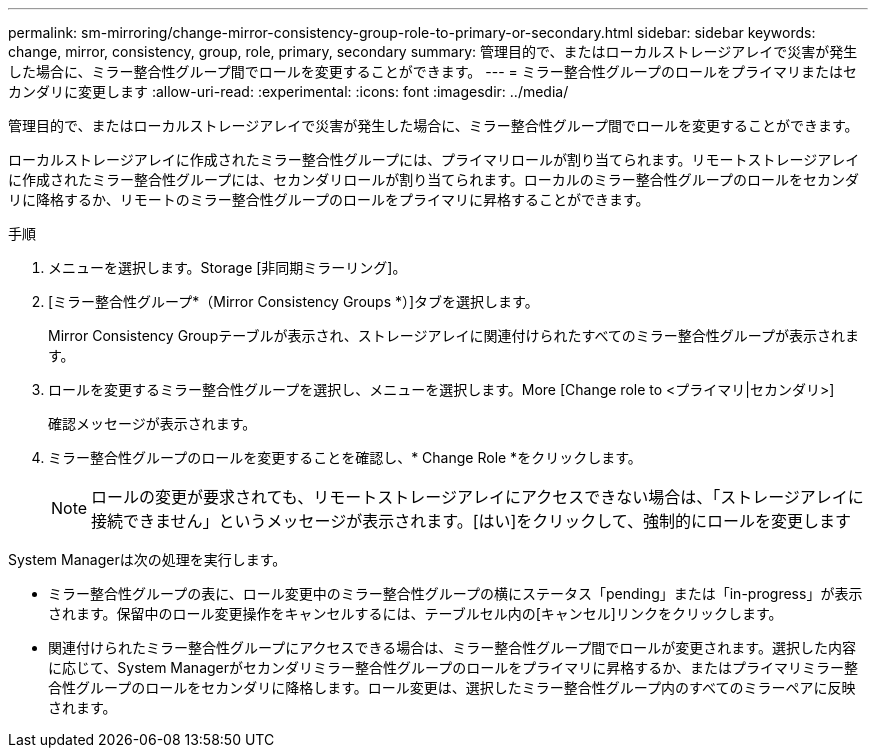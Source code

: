 ---
permalink: sm-mirroring/change-mirror-consistency-group-role-to-primary-or-secondary.html 
sidebar: sidebar 
keywords: change, mirror, consistency, group, role, primary, secondary 
summary: 管理目的で、またはローカルストレージアレイで災害が発生した場合に、ミラー整合性グループ間でロールを変更することができます。 
---
= ミラー整合性グループのロールをプライマリまたはセカンダリに変更します
:allow-uri-read: 
:experimental: 
:icons: font
:imagesdir: ../media/


[role="lead"]
管理目的で、またはローカルストレージアレイで災害が発生した場合に、ミラー整合性グループ間でロールを変更することができます。

ローカルストレージアレイに作成されたミラー整合性グループには、プライマリロールが割り当てられます。リモートストレージアレイに作成されたミラー整合性グループには、セカンダリロールが割り当てられます。ローカルのミラー整合性グループのロールをセカンダリに降格するか、リモートのミラー整合性グループのロールをプライマリに昇格することができます。

.手順
. メニューを選択します。Storage [非同期ミラーリング]。
. [ミラー整合性グループ*（Mirror Consistency Groups *）]タブを選択します。
+
Mirror Consistency Groupテーブルが表示され、ストレージアレイに関連付けられたすべてのミラー整合性グループが表示されます。

. ロールを変更するミラー整合性グループを選択し、メニューを選択します。More [Change role to <プライマリ|セカンダリ>]
+
確認メッセージが表示されます。

. ミラー整合性グループのロールを変更することを確認し、* Change Role *をクリックします。
+
[NOTE]
====
ロールの変更が要求されても、リモートストレージアレイにアクセスできない場合は、「ストレージアレイに接続できません」というメッセージが表示されます。[はい]をクリックして、強制的にロールを変更します

====


System Managerは次の処理を実行します。

* ミラー整合性グループの表に、ロール変更中のミラー整合性グループの横にステータス「pending」または「in-progress」が表示されます。保留中のロール変更操作をキャンセルするには、テーブルセル内の[キャンセル]リンクをクリックします。
* 関連付けられたミラー整合性グループにアクセスできる場合は、ミラー整合性グループ間でロールが変更されます。選択した内容に応じて、System Managerがセカンダリミラー整合性グループのロールをプライマリに昇格するか、またはプライマリミラー整合性グループのロールをセカンダリに降格します。ロール変更は、選択したミラー整合性グループ内のすべてのミラーペアに反映されます。

